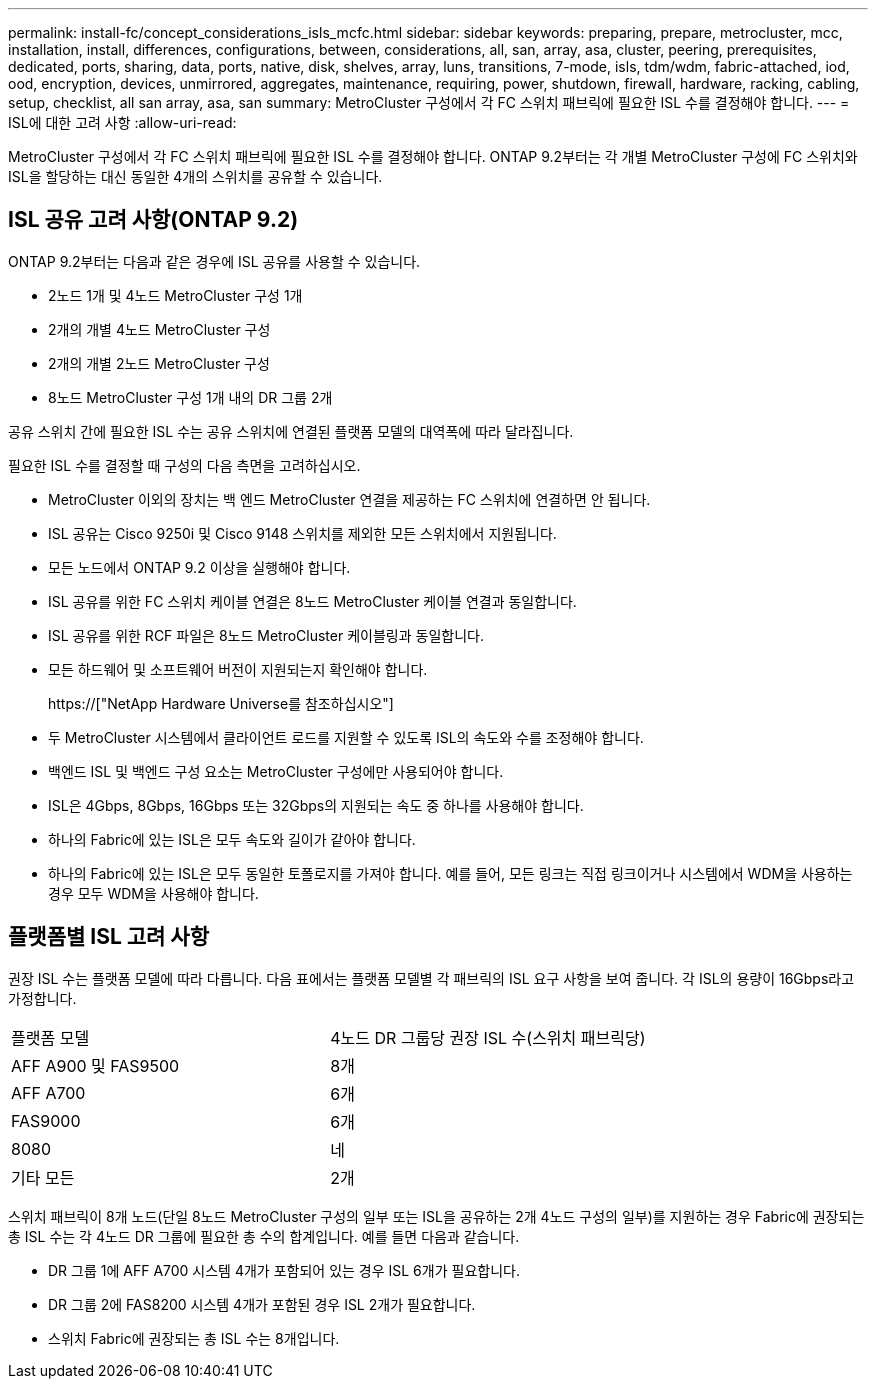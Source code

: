 ---
permalink: install-fc/concept_considerations_isls_mcfc.html 
sidebar: sidebar 
keywords: preparing, prepare, metrocluster, mcc, installation, install, differences, configurations, between, considerations, all, san, array, asa, cluster, peering, prerequisites, dedicated, ports, sharing, data, ports, native, disk, shelves, array, luns, transitions, 7-mode, isls, tdm/wdm, fabric-attached, iod, ood, encryption, devices, unmirrored, aggregates, maintenance, requiring, power, shutdown, firewall, hardware, racking, cabling, setup, checklist, all san array, asa, san 
summary: MetroCluster 구성에서 각 FC 스위치 패브릭에 필요한 ISL 수를 결정해야 합니다. 
---
= ISL에 대한 고려 사항
:allow-uri-read: 


[role="lead"]
MetroCluster 구성에서 각 FC 스위치 패브릭에 필요한 ISL 수를 결정해야 합니다. ONTAP 9.2부터는 각 개별 MetroCluster 구성에 FC 스위치와 ISL을 할당하는 대신 동일한 4개의 스위치를 공유할 수 있습니다.



== ISL 공유 고려 사항(ONTAP 9.2)

ONTAP 9.2부터는 다음과 같은 경우에 ISL 공유를 사용할 수 있습니다.

* 2노드 1개 및 4노드 MetroCluster 구성 1개
* 2개의 개별 4노드 MetroCluster 구성
* 2개의 개별 2노드 MetroCluster 구성
* 8노드 MetroCluster 구성 1개 내의 DR 그룹 2개


공유 스위치 간에 필요한 ISL 수는 공유 스위치에 연결된 플랫폼 모델의 대역폭에 따라 달라집니다.

필요한 ISL 수를 결정할 때 구성의 다음 측면을 고려하십시오.

* MetroCluster 이외의 장치는 백 엔드 MetroCluster 연결을 제공하는 FC 스위치에 연결하면 안 됩니다.
* ISL 공유는 Cisco 9250i 및 Cisco 9148 스위치를 제외한 모든 스위치에서 지원됩니다.
* 모든 노드에서 ONTAP 9.2 이상을 실행해야 합니다.
* ISL 공유를 위한 FC 스위치 케이블 연결은 8노드 MetroCluster 케이블 연결과 동일합니다.
* ISL 공유를 위한 RCF 파일은 8노드 MetroCluster 케이블링과 동일합니다.
* 모든 하드웨어 및 소프트웨어 버전이 지원되는지 확인해야 합니다.
+
https://["NetApp Hardware Universe를 참조하십시오"]

* 두 MetroCluster 시스템에서 클라이언트 로드를 지원할 수 있도록 ISL의 속도와 수를 조정해야 합니다.
* 백엔드 ISL 및 백엔드 구성 요소는 MetroCluster 구성에만 사용되어야 합니다.
* ISL은 4Gbps, 8Gbps, 16Gbps 또는 32Gbps의 지원되는 속도 중 하나를 사용해야 합니다.
* 하나의 Fabric에 있는 ISL은 모두 속도와 길이가 같아야 합니다.
* 하나의 Fabric에 있는 ISL은 모두 동일한 토폴로지를 가져야 합니다. 예를 들어, 모든 링크는 직접 링크이거나 시스템에서 WDM을 사용하는 경우 모두 WDM을 사용해야 합니다.




== 플랫폼별 ISL 고려 사항

권장 ISL 수는 플랫폼 모델에 따라 다릅니다. 다음 표에서는 플랫폼 모델별 각 패브릭의 ISL 요구 사항을 보여 줍니다. 각 ISL의 용량이 16Gbps라고 가정합니다.

|===


| 플랫폼 모델 | 4노드 DR 그룹당 권장 ISL 수(스위치 패브릭당) 


 a| 
AFF A900 및 FAS9500
 a| 
8개



 a| 
AFF A700
 a| 
6개



 a| 
FAS9000
 a| 
6개



 a| 
8080
 a| 
네



 a| 
기타 모든
 a| 
2개

|===
스위치 패브릭이 8개 노드(단일 8노드 MetroCluster 구성의 일부 또는 ISL을 공유하는 2개 4노드 구성의 일부)를 지원하는 경우 Fabric에 권장되는 총 ISL 수는 각 4노드 DR 그룹에 필요한 총 수의 합계입니다. 예를 들면 다음과 같습니다.

* DR 그룹 1에 AFF A700 시스템 4개가 포함되어 있는 경우 ISL 6개가 필요합니다.
* DR 그룹 2에 FAS8200 시스템 4개가 포함된 경우 ISL 2개가 필요합니다.
* 스위치 Fabric에 권장되는 총 ISL 수는 8개입니다.

